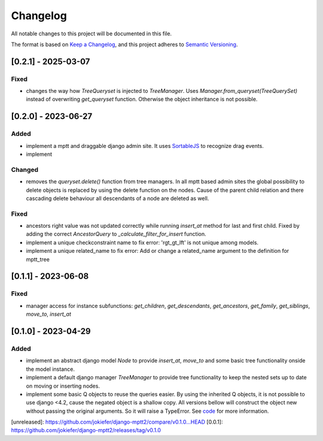 Changelog
=========

All notable changes to this project will be documented in this file.

The format is based on `Keep a Changelog <https://keepachangelog.com/en/1.0.0/>`_,
and this project adheres to `Semantic Versioning <https://semver.org/spec/v2.0.0.html>`_.


[0.2.1] - 2025-03-07
--------------------

Fixed
~~~~~

* changes the way how `TreeQueryset` is injected to `TreeManager`. Uses `Manager.from_queryset(TreeQuerySet)` instead of overwriting `get_queryset` function. Otherwise the object inheritance is not possible.


[0.2.0] - 2023-06-27
--------------------

Added
~~~~~

* implement a mptt and draggable django admin site. It uses `SortableJS <https://github.com/SortableJS/Sortable>`_ to recognize drag events.
* implement 


Changed
~~~~~~~

* removes the `queryset.delete()` function from tree managers. In all mptt based admin sites the global possibility to delete objects is replaced by using the delete function on the nodes. Cause of the parent child relation and there cascading delete behaviour all descendants of a node are deleted as well. 


Fixed
~~~~~

* ancestors right value was not updated correctly while running `insert_at` method for last and first child. Fixed by adding the correct `AncestorQuery` to `_calculate_filter_for_insert` function.
* implement a unique checkconstraint name to fix error: 'rgt_gt_lft' is not unique among models. 
* implement a unique related_name to fix error: Add or change a related_name argument to the definition for mptt_tree

[0.1.1] - 2023-06-08
--------------------

Fixed
~~~~~

* manager access for instance subfunctions: `get_children`, `get_descendants`, `get_ancestors`, `get_family`, `get_siblings`, `move_to`, `insert_at`

[0.1.0] - 2023-04-29
--------------------

Added
~~~~~

* implement an abstract django model `Node` to provide `insert_at`, `move_to` and some basic tree functionality onside the model instance.
* implement a default django manager `TreeManager` to provide tree functionality to keep the nested sets up to date on moving or inserting nodes.
* implement some basic Q objects to reuse the queries easier. By using the inherited Q objects, it is not possible to use django <4.2, cause the negated object is a shallow copy. All versions bellow will construct the object new without passing the original arguments. So it will raise a TypeError. See `code <https://github.com/django/django/commit/845667f2d1eb7063c568764a01fc9ee633ec5817#diff-fd68084e8b9b4f7bfd0df330a70f792633b28109d07b3df6609f2fb019d0f0f7L82>`_ for more information.
       
            

[unreleased]: https://github.com/jokiefer/django-mptt2/compare/v0.1.0...HEAD
[0.0.1]: https://github.com/jokiefer/django-mptt2/releases/tag/v0.1.0
